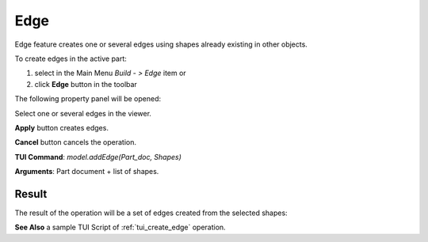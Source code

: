 
Edge
====

Edge feature creates one or several edges using shapes already existing in other objects.

To create edges in the active part:

#. select in the Main Menu *Build - > Edge* item  or
#. click **Edge** button in the toolbar

.. image:: images/feature_edge.png
  :align: center

.. centered::
  **Edge** button
  
The following property panel will be opened:

.. image:: images/Edge.png
  :align: center

.. centered::
  Create edges

Select one or several edges in the viewer.

**Apply** button creates edges.

**Cancel** button cancels the operation. 

**TUI Command**:  *model.addEdge(Part_doc, Shapes)*

**Arguments**:   Part document + list of shapes.

Result
""""""

The result of the operation will be a set of edges created from the selected shapes:

.. image:: images/CreateEdge.png
  :align: center

.. centered::
  Result of the operation.

**See Also** a sample TUI Script of :ref:`tui_create_edge` operation.
